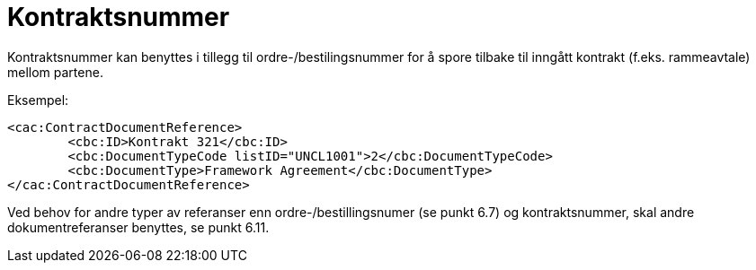 = Kontraktsnummer

Kontraktsnummer kan benyttes i tillegg til ordre-/bestilingsnummer for å spore tilbake til inngått kontrakt (f.eks. rammeavtale) mellom partene.

Eksempel:

[source,xml]
----
<cac:ContractDocumentReference>
	<cbc:ID>Kontrakt 321</cbc:ID>
	<cbc:DocumentTypeCode listID="UNCL1001">2</cbc:DocumentTypeCode>
	<cbc:DocumentType>Framework Agreement</cbc:DocumentType>
</cac:ContractDocumentReference>
----

Ved behov for andre typer av referanser enn ordre-/bestillingsnumer (se punkt 6.7) og kontraktsnummer, skal andre dokumentreferanser benyttes, se punkt 6.11.
